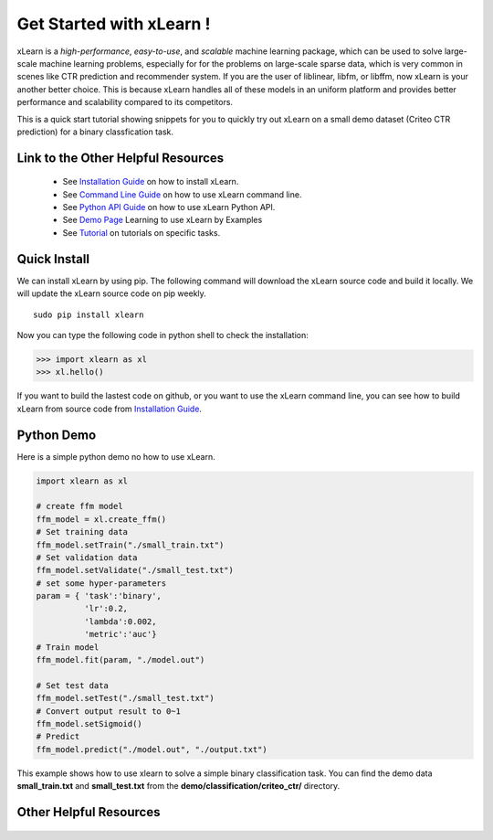 .. xlearn_doc documentation master file, created by
   sphinx-quickstart on Sun Dec  3 18:43:51 2017.
   You can adapt this file completely to your liking, but it should at least
   contain the root `toctree` directive.

Get Started with xLearn !
^^^^^^^^^^^^^^^^^^^^^^^^^^^

xLearn is a *high-performance*, *easy-to-use*, and *scalable* machine learning package, 
which can be used to solve large-scale machine learning problems, especially for for the 
problems on large-scale sparse data, which is very common in scenes like CTR prediction and 
recommender system. If you are the user of liblinear, libfm, or libffm, now xLearn is your 
another better choice. This is because xLearn handles all of these models in an uniform 
platform and provides better performance and scalability compared to its competitors.

This is a quick start tutorial showing snippets for you to quickly try out xLearn on a small 
demo dataset (Criteo CTR prediction) for a binary classfication task.

Link to the Other Helpful Resources
----------------------------------------

 * See `Installation Guide`__ on how to install xLearn.
 * See `Command Line Guide`__ on how to use xLearn command line. 
 * See `Python API Guide`__ on how to use xLearn Python API.
 * See `Demo Page`__ Learning to use xLearn by Examples
 * See `Tutorial`__ on tutorials on specific tasks.

Quick Install
----------------------------------

We can install xLearn by using pip. The following command will download the xLearn 
source code and build it locally. We will update the xLearn source code on pip weekly. ::

    sudo pip install xlearn

Now you can type the following code in python shell to check the installation:

>>> import xlearn as xl
>>> xl.hello()

If you want to build the lastest code on github, or you want to use the xLearn command line, 
you can see how to build xLearn from source code from `Installation Guide`__.

Python Demo
----------------------------------

Here is a simple python demo no how to use xLearn.

.. code-block:: python

   import xlearn as xl

   # create ffm model
   ffm_model = xl.create_ffm()
   # Set training data
   ffm_model.setTrain("./small_train.txt")  
   # Set validation data
   ffm_model.setValidate("./small_test.txt") 
   # set some hyper-parameters
   param = { 'task':'binary', 
             'lr':0.2, 
             'lambda':0.002, 
             'metric':'auc'} 
   # Train model
   ffm_model.fit(param, "./model.out")  

   # Set test data
   ffm_model.setTest("./small_test.txt")  
   # Convert output result to 0~1
   ffm_model.setSigmoid()
   # Predict
   ffm_model.predict("./model.out", "./output.txt")  

This example shows how to use xlearn to solve a simple binary classification task. 
You can find the demo data **small_train.txt** and **small_test.txt** from 
the **demo/classification/criteo_ctr/** directory.

Other Helpful Resources
--------------------------------------------

 .. __: install.html
 .. __: install.html
 .. __: command_line.html
 .. __: python_api.html
 .. __: demo.html
 .. __: tutorial.html

 .. toctree::

   install.rst
   command_line.rst
   python_api.rst
   demo.rst
   tutorial.rst